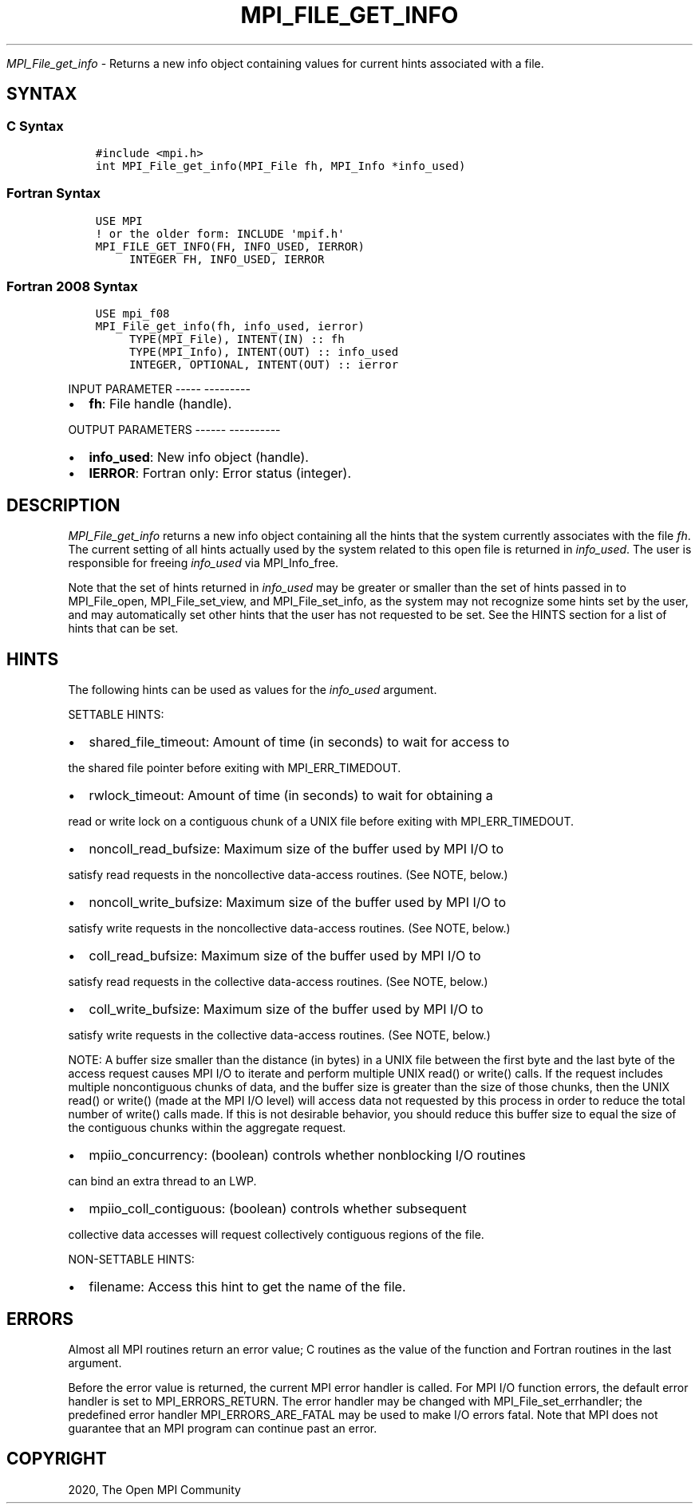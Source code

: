 .\" Man page generated from reStructuredText.
.
.TH "MPI_FILE_GET_INFO" "3" "Jan 05, 2022" "" "Open MPI"
.
.nr rst2man-indent-level 0
.
.de1 rstReportMargin
\\$1 \\n[an-margin]
level \\n[rst2man-indent-level]
level margin: \\n[rst2man-indent\\n[rst2man-indent-level]]
-
\\n[rst2man-indent0]
\\n[rst2man-indent1]
\\n[rst2man-indent2]
..
.de1 INDENT
.\" .rstReportMargin pre:
. RS \\$1
. nr rst2man-indent\\n[rst2man-indent-level] \\n[an-margin]
. nr rst2man-indent-level +1
.\" .rstReportMargin post:
..
.de UNINDENT
. RE
.\" indent \\n[an-margin]
.\" old: \\n[rst2man-indent\\n[rst2man-indent-level]]
.nr rst2man-indent-level -1
.\" new: \\n[rst2man-indent\\n[rst2man-indent-level]]
.in \\n[rst2man-indent\\n[rst2man-indent-level]]u
..
.sp
\fI\%MPI_File_get_info\fP \- Returns a new info object containing values for
current hints associated with a file.
.SH SYNTAX
.SS C Syntax
.INDENT 0.0
.INDENT 3.5
.sp
.nf
.ft C
#include <mpi.h>
int MPI_File_get_info(MPI_File fh, MPI_Info *info_used)
.ft P
.fi
.UNINDENT
.UNINDENT
.SS Fortran Syntax
.INDENT 0.0
.INDENT 3.5
.sp
.nf
.ft C
USE MPI
! or the older form: INCLUDE \(aqmpif.h\(aq
MPI_FILE_GET_INFO(FH, INFO_USED, IERROR)
     INTEGER FH, INFO_USED, IERROR
.ft P
.fi
.UNINDENT
.UNINDENT
.SS Fortran 2008 Syntax
.INDENT 0.0
.INDENT 3.5
.sp
.nf
.ft C
USE mpi_f08
MPI_File_get_info(fh, info_used, ierror)
     TYPE(MPI_File), INTENT(IN) :: fh
     TYPE(MPI_Info), INTENT(OUT) :: info_used
     INTEGER, OPTIONAL, INTENT(OUT) :: ierror
.ft P
.fi
.UNINDENT
.UNINDENT
.sp
INPUT PARAMETER
\-\-\-\-\- \-\-\-\-\-\-\-\-\-
.INDENT 0.0
.IP \(bu 2
\fBfh\fP: File handle (handle).
.UNINDENT
.sp
OUTPUT PARAMETERS
\-\-\-\-\-\- \-\-\-\-\-\-\-\-\-\-
.INDENT 0.0
.IP \(bu 2
\fBinfo_used\fP: New info object (handle).
.IP \(bu 2
\fBIERROR\fP: Fortran only: Error status (integer).
.UNINDENT
.SH DESCRIPTION
.sp
\fI\%MPI_File_get_info\fP returns a new info object containing all the hints
that the system currently associates with the file \fIfh\fP\&. The current
setting of all hints actually used by the system related to this open
file is returned in \fIinfo_used\fP\&. The user is responsible for freeing
\fIinfo_used\fP via MPI_Info_free\&.
.sp
Note that the set of hints returned in \fIinfo_used\fP may be greater or
smaller than the set of hints passed in to MPI_File_open,
MPI_File_set_view, and MPI_File_set_info, as the system may not
recognize some hints set by the user, and may automatically set other
hints that the user has not requested to be set. See the HINTS section
for a list of hints that can be set.
.SH HINTS
.sp
The following hints can be used as values for the \fIinfo_used\fP argument.
.sp
SETTABLE HINTS:
.INDENT 0.0
.IP \(bu 2
shared_file_timeout: Amount of time (in seconds) to wait for access to
.UNINDENT
.sp
the shared file pointer before exiting with MPI_ERR_TIMEDOUT.
.INDENT 0.0
.IP \(bu 2
rwlock_timeout: Amount of time (in seconds) to wait for obtaining a
.UNINDENT
.sp
read or write lock on a contiguous chunk of a UNIX file before exiting
with MPI_ERR_TIMEDOUT.
.INDENT 0.0
.IP \(bu 2
noncoll_read_bufsize: Maximum size of the buffer used by MPI I/O to
.UNINDENT
.sp
satisfy read requests in the noncollective data\-access routines. (See
NOTE, below.)
.INDENT 0.0
.IP \(bu 2
noncoll_write_bufsize: Maximum size of the buffer used by MPI I/O to
.UNINDENT
.sp
satisfy write requests in the noncollective data\-access routines. (See
NOTE, below.)
.INDENT 0.0
.IP \(bu 2
coll_read_bufsize: Maximum size of the buffer used by MPI I/O to
.UNINDENT
.sp
satisfy read requests in the collective data\-access routines. (See NOTE,
below.)
.INDENT 0.0
.IP \(bu 2
coll_write_bufsize: Maximum size of the buffer used by MPI I/O to
.UNINDENT
.sp
satisfy write requests in the collective data\-access routines. (See
NOTE, below.)
.sp
NOTE: A buffer size smaller than the distance (in bytes) in a UNIX file
between the first byte and the last byte of the access request causes
MPI I/O to iterate and perform multiple UNIX read() or write() calls. If
the request includes multiple noncontiguous chunks of data, and the
buffer size is greater than the size of those chunks, then the UNIX
read() or write() (made at the MPI I/O level) will access data not
requested by this process in order to reduce the total number of write()
calls made. If this is not desirable behavior, you should reduce this
buffer size to equal the size of the contiguous chunks within the
aggregate request.
.INDENT 0.0
.IP \(bu 2
mpiio_concurrency: (boolean) controls whether nonblocking I/O routines
.UNINDENT
.sp
can bind an extra thread to an LWP.
.INDENT 0.0
.IP \(bu 2
mpiio_coll_contiguous: (boolean) controls whether subsequent
.UNINDENT
.sp
collective data accesses will request collectively contiguous regions of
the file.
.sp
NON\-SETTABLE HINTS:
.INDENT 0.0
.IP \(bu 2
filename: Access this hint to get the name of the file.
.UNINDENT
.SH ERRORS
.sp
Almost all MPI routines return an error value; C routines as the value
of the function and Fortran routines in the last argument.
.sp
Before the error value is returned, the current MPI error handler is
called. For MPI I/O function errors, the default error handler is set to
MPI_ERRORS_RETURN. The error handler may be changed with
MPI_File_set_errhandler; the predefined error handler
MPI_ERRORS_ARE_FATAL may be used to make I/O errors fatal. Note that MPI
does not guarantee that an MPI program can continue past an error.
.SH COPYRIGHT
2020, The Open MPI Community
.\" Generated by docutils manpage writer.
.
